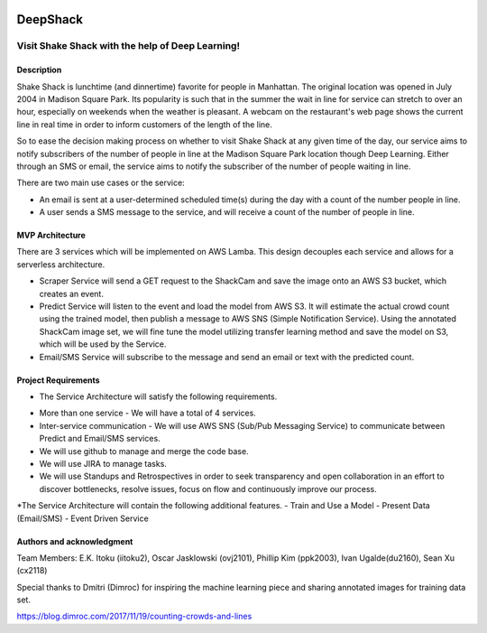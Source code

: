 .. image:: images/Shake-Shack.png
   :scale: 50%
   :align: center

================
DeepShack
================
---------------------------------------------------
Visit Shake Shack with the help of Deep Learning!
---------------------------------------------------

Description
=============


Shake Shack is lunchtime (and dinnertime) favorite for people in Manhattan.  The original location was opened in July 2004 in Madison Square Park.  Its popularity is such that in the summer the wait in line for service can stretch to over an hour, especially on weekends when the weather is pleasant. A webcam on the restaurant's web page shows the current line in real time in order to inform customers of the length of the line.

.. image:: images/shakeshack-1500848940.jpg
   :scale: 50%
   :align: center


So to ease the decision making process on whether to visit Shake Shack at any given time of the day, our service aims to notify subscribers of the number of people in line at the Madison Square Park location though Deep Learning.  Either through an SMS or email, the service aims to notify the subscriber of the number of people waiting in line.   

There are two main use cases or the service:

- An email is sent at a user-determined scheduled time(s) during the day with a count of the number people in line.
- A user sends a SMS message to the service, and will receive a count of the number of people in line.

MVP Architecture
================


.. image:: images/MVP_Architecture.png
   :scale: 50%
   :align: center

There are 3 services which will be implemented on AWS Lamba. This design decouples each service and allows for a serverless architecture.

- Scraper Service will send a GET request to the ShackCam and save the image onto an AWS S3 bucket, which creates an event.
- Predict Service will listen to the event and load the model from AWS S3.  It will estimate the actual crowd count using the trained model, then publish a message to AWS SNS (Simple Notification Service).  Using the annotated ShackCam image set, we will fine tune the model utilizing transfer learning method and save the model on S3, which will be used by the Service.
- Email/SMS Service will subscribe to the message and send an email or text with the predicted count.



Project Requirements
====================
* The Service Architecture will satisfy the following requirements.
- More than one service - We will have a total of 4 services.
- Inter-service communication - We will use AWS SNS (Sub/Pub Messaging Service) to communicate between Predict and Email/SMS services.
- We will use github to manage and merge the code base.
- We will use JIRA to manage tasks.
- We will use Standups and Retrospectives in order to seek transparency and open collaboration in an effort to discover bottlenecks, resolve issues, focus on flow and continuously improve our process.
*The Service Architecture will contain the following additional features.
- Train and Use a Model
- Present Data (Email/SMS)
- Event Driven Service


Authors and acknowledgment
==========================

Team Members:
E.K. Itoku (iitoku2), Oscar Jasklowski (ovj2101), Phillip Kim (ppk2003), Ivan Ugalde(du2160), Sean Xu (cx2118)

Special thanks to Dmitri (Dimroc) for inspiring the machine learning piece and sharing annotated images for training data set.  

https://blog.dimroc.com/2017/11/19/counting-crowds-and-lines
